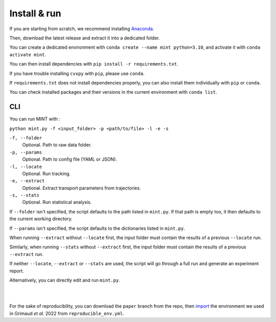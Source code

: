 Install & run
======================

If you are starting from scratch, we recommend installing `Anaconda <https://docs.anaconda.com/anaconda/install/>`_.

Then, download the latest release and extract it into a dedicated folder.

You can create a dedicated environment with ``conda create --name mint python=3.10``, 
and activate it with ``conda activate mint``.

You can then install dependencies with ``pip install -r requirements.txt``.

If you have trouble installing ``cvxpy`` with ``pip``, please use ``conda``.

If ``requirements.txt`` does not install dependencies properly, you can also install them individually with ``pip`` or ``conda``.

You can check installed packages and their versions in the current environment with ``conda list``.

**CLI**
^^^^^^^^^^^
You can run MINT with :

``python mint.py -f <input_folder> -p <path/to/file> -l -e -s``

``-f, --folder``
    Optional. Path to raw data folder.

``-p, --params``
    Optional. Path to config file (YAML or JSON).

``-l, --locate``
    Optional. Run tracking.

``-e, --extract``
    Optional. Extract transport parameters from trajectories.

``-s, --stats``
    Optional. Run statistical analysis.

If ``--folder`` isn't specified, the script defaults to the path listed in ``mint.py``. 
If that path is empty too, it then defaults to the current working directory.

If ``--params`` isn't specified, the script defaults to the dictionaries listed in ``mint.py``.

When running ``--extract`` without ``--locate`` first, the input folder must contain the results of a previous ``--locate`` run.

Similarly, when running ``--stats`` without ``--extract`` first, the input folder must contain the results of a previous ``--extract`` run.

If neither ``--locate``, ``--extract`` or ``--stats`` are used, the script will go through a full run and generate an experiment report.

Alternatively, you can directly edit and run ``mint.py``.

|
|

For the sake of reproducibility, you can download the ``paper`` branch from the repo, then 
`import <https://conda.io/projects/conda/en/latest/user-guide/tasks/manage-environments.html#creating-an-environment-from-an-environment-yml-file>`_ 
the environment we used in Grimaud *et al.* 2022 from ``reproducible_env.yml``.